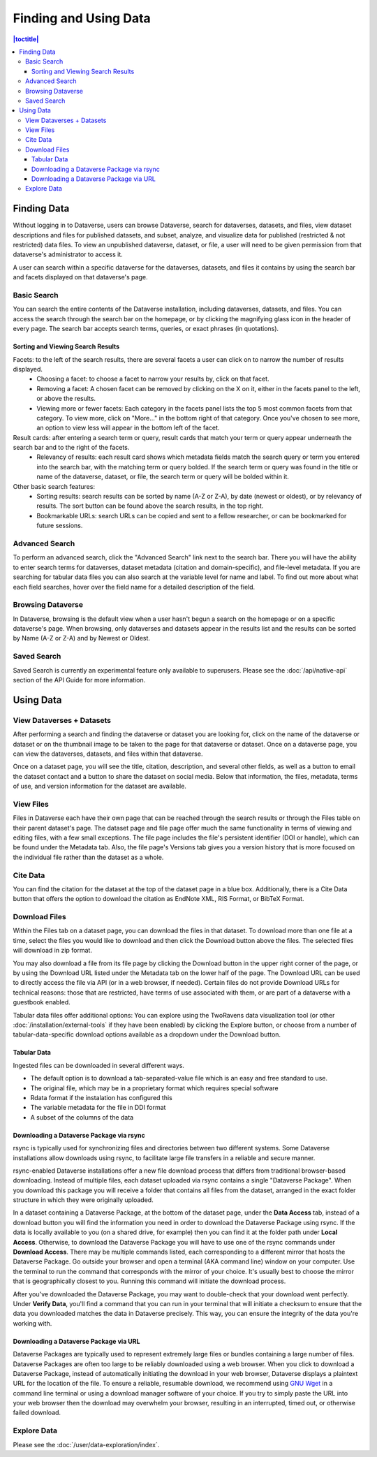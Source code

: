 Finding and Using Data
+++++++++++++++++++++++

.. contents:: |toctitle|
    :local:

Finding Data
============

Without logging in to Dataverse, users can browse Dataverse, search for dataverses, datasets, and files, view dataset descriptions and files for
published datasets, and subset, analyze, and visualize data for published (restricted & not restricted) data files. To view an unpublished dataverse, dataset, or file, a user will need to be given permission from that dataverse's administrator to access it.

A user can search within a specific dataverse for the dataverses, datasets, and files it contains by using the search bar and facets displayed on that dataverse's page.

Basic Search
------------
You can search the entire contents of the Dataverse installation, including dataverses, datasets, and files. You can access the search through the search bar on the homepage, or by clicking the magnifying glass icon in the header of every page. The search bar accepts search terms, queries, or exact phrases (in quotations).

Sorting and Viewing Search Results
^^^^^^^^^^^^^^^^^^^^^^^^^^^^^^^^^^

Facets: to the left of the search results, there are several facets a user can click on to narrow the number of results displayed.
    - Choosing a facet: to choose a facet to narrow your results by, click on that facet.
    - Removing a facet: A chosen facet can be removed by clicking on the X on it, either in the facets panel to the left, or above the results.
    - Viewing more or fewer facets: Each category in the facets panel lists the top 5 most common facets from that category. To view more, click on "More..." in the bottom right of that category. Once you've chosen to see more, an option to view less will appear in the bottom left of the facet.
   
Result cards: after entering a search term or query, result cards that match your term or query appear underneath the search bar and to the right of the facets.
    - Relevancy of results: each result card shows which metadata fields match the search query or term you entered into the search bar, with the matching term or query bolded. If the search term or query was found in the title or name of the dataverse, dataset, or file, the search term or query will be bolded within it.

Other basic search features: 
    - Sorting results: search results can be sorted by name (A-Z or Z-A), by date (newest or oldest), or by relevancy of results. The sort button can be found above the search results, in the top right.
    - Bookmarkable URLs: search URLs can be copied and sent to a fellow researcher, or can be bookmarked for future sessions.

Advanced Search 
---------------

To perform an advanced search, click the "Advanced Search" link next to the search bar. There you will have the ability to 
enter search terms for dataverses, dataset metadata (citation and domain-specific), and file-level 
metadata. If you are searching for tabular data files you can also search at the variable level for name and label. To find 
out more about what each field searches, hover over the field name for a detailed description of the field.

Browsing Dataverse
------------------

In Dataverse, browsing is the default view when a user hasn't begun a search on the homepage or on a specific dataverse's page.  When browsing, only dataverses and datasets appear in the results list and the results can be sorted by Name (A-Z or Z-A) and by Newest or Oldest.

Saved Search
------------

Saved Search is currently an experimental feature only available to superusers. Please see the :doc:`/api/native-api` section of the API Guide for more information.

Using Data
==========

View Dataverses + Datasets
--------------------------

After performing a search and finding the dataverse or dataset you are looking for, click on the name of the dataverse or dataset or on the thumbnail image to be taken to the page for that dataverse or dataset. Once on a dataverse page, you can view the dataverses, datasets, and files within that dataverse.

Once on a dataset page, you will see the title, citation, description, and several other fields, as well as a button to email the dataset contact and a button to share the dataset on social media. Below that information, the files, metadata, terms of use, and version information for the dataset are available. 

View Files
----------

Files in Dataverse each have their own page that can be reached through the search results or through the Files table on their parent dataset's page. The dataset page and file page offer much the same functionality in terms of viewing and editing files, with a few small exceptions. The file page includes the file's persistent identifier (DOI or handle), which can be found under the Metadata tab. Also, the file page's Versions tab gives you a version history that is more focused on the individual file rather than the dataset as a whole. 

Cite Data
---------

You can find the citation for the dataset at the top of the dataset page in a blue box. Additionally, there is a Cite Data button that offers the option to download the citation as EndNote XML, RIS Format, or BibTeX Format.

.. _download_files:

Download Files
--------------

Within the Files tab on a dataset page, you can download the files in that dataset. To download more than one file at a time, select the files you would like to download and then click the Download button above the files. The selected files will download in zip format.

You may also download a file from its file page by clicking the Download button in the upper right corner of the page, or by using the Download URL listed under the Metadata tab on the lower half of the page. The Download URL can be used to directly access the file via API (or in a web browser, if needed). Certain files do not provide Download URLs for technical reasons: those that are restricted, have terms of use associated with them, or are part of a dataverse with a guestbook enabled.

Tabular data files offer additional options: You can explore using the TwoRavens data visualization tool (or other :doc:`/installation/external-tools` if they have been enabled) by clicking the Explore button, or choose from a number of tabular-data-specific download options available as a dropdown under the Download button.

Tabular Data
^^^^^^^^^^^^

Ingested files can be downloaded in several different ways. 

- The default option is to download a tab-separated-value file which is an easy and free standard to use.

- The original file, which may be in a proprietary format which requires special software

- Rdata format if the instalation has configured this

- The variable metadata for the file in DDI format

- A subset of the columns of the data


.. _rsync_download:

Downloading a Dataverse Package via rsync
^^^^^^^^^^^^^^^^^^^^^^^^^^^^^^^^^^^^^^^^^

rsync is typically used for synchronizing files and directories between two different systems. Some Dataverse installations allow downloads using rsync, to facilitate large file transfers in a reliable and secure manner.

rsync-enabled Dataverse installations offer a new file download process that differs from traditional browser-based downloading. Instead of multiple files, each dataset uploaded via rsync contains a single "Dataverse Package". When you download this package you will receive a folder that contains all files from the dataset, arranged in the exact folder structure in which they were originally uploaded.

In a dataset containing a Dataverse Package, at the bottom of the dataset page, under the **Data Access** tab, instead of a download button you will find the information you need in order to download the Dataverse Package using rsync. If the data is locally available to you (on a shared drive, for example) then you can find it at the folder path under **Local Access**. Otherwise, to download the Dataverse Package you will have to use one of the rsync commands under **Download Access**. There may be multiple commands listed, each corresponding to a different mirror that hosts the Dataverse Package. Go outside your browser and open a terminal (AKA command line) window on your computer. Use the terminal to run the command that corresponds with the mirror of your choice. It's usually best to choose the mirror that is geographically closest to you. Running this command will initiate the download process.

After you've downloaded the Dataverse Package, you may want to double-check that your download went perfectly. Under **Verify Data**, you'll find a command that you can run in your terminal that will initiate a checksum to ensure that the data you downloaded matches the data in Dataverse precisely. This way, you can ensure the integrity of the data you're working with. 


.. _package_download_url:

Downloading a Dataverse Package via URL
^^^^^^^^^^^^^^^^^^^^^^^^^^^^^^^^^^^^^^^

Dataverse Packages are typically used to represent extremely large files or bundles containing a large number of files. Dataverse Packages are often too large to be reliably downloaded using a web browser. When you click to download a Dataverse Package, instead of automatically initiating the download in your web browser, Dataverse displays a plaintext URL for the location of the file. To ensure a reliable, resumable download, we recommend using `GNU Wget <https://www.gnu.org/software/wget/>`_ in a command line terminal or using a download manager software of your choice. If you try to simply paste the URL into your web browser then the download may overwhelm your browser, resulting in an interrupted, timed out, or otherwise failed download.

Explore Data
------------

Please see the :doc:`/user/data-exploration/index`.
